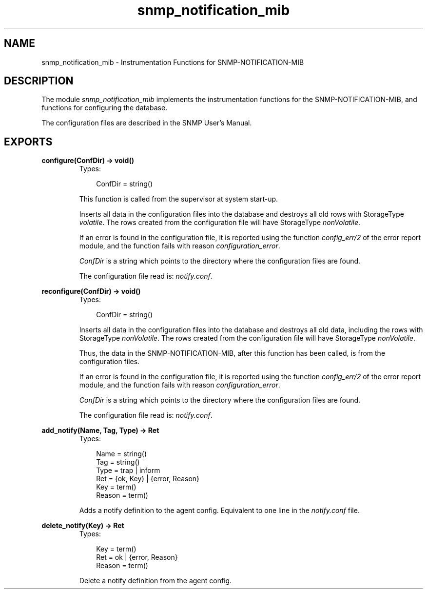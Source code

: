 .TH snmp_notification_mib 3 "snmp 4.21.1" "Ericsson AB" "Erlang Module Definition"
.SH NAME
snmp_notification_mib \- Instrumentation Functions for SNMP-NOTIFICATION-MIB
.SH DESCRIPTION
.LP
The module \fIsnmp_notification_mib\fR\& implements the instrumentation functions for the SNMP-NOTIFICATION-MIB, and functions for configuring the database\&.
.LP
The configuration files are described in the SNMP User\&'s Manual\&.
.SH EXPORTS
.LP
.B
configure(ConfDir) -> void()
.br
.RS
.TP 3
Types:

ConfDir = string()
.br
.RE
.RS
.LP
This function is called from the supervisor at system start-up\&.
.LP
Inserts all data in the configuration files into the database and destroys all old rows with StorageType \fIvolatile\fR\&\&. The rows created from the configuration file will have StorageType \fInonVolatile\fR\&\&.
.LP
If an error is found in the configuration file, it is reported using the function \fIconfig_err/2\fR\& of the error report module, and the function fails with reason \fIconfiguration_error\fR\&\&.
.LP
\fIConfDir\fR\& is a string which points to the directory where the configuration files are found\&.
.LP
The configuration file read is: \fInotify\&.conf\fR\&\&.
.RE
.LP
.B
reconfigure(ConfDir) -> void()
.br
.RS
.TP 3
Types:

ConfDir = string()
.br
.RE
.RS
.LP
Inserts all data in the configuration files into the database and destroys all old data, including the rows with StorageType \fInonVolatile\fR\&\&. The rows created from the configuration file will have StorageType \fInonVolatile\fR\&\&.
.LP
Thus, the data in the SNMP-NOTIFICATION-MIB, after this function has been called, is from the configuration files\&.
.LP
If an error is found in the configuration file, it is reported using the function \fIconfig_err/2\fR\& of the error report module, and the function fails with reason \fIconfiguration_error\fR\&\&.
.LP
\fIConfDir\fR\& is a string which points to the directory where the configuration files are found\&.
.LP
The configuration file read is: \fInotify\&.conf\fR\&\&. 
.RE
.LP
.B
add_notify(Name, Tag, Type) -> Ret
.br
.RS
.TP 3
Types:

Name = string()
.br
Tag = string()
.br
Type = trap | inform
.br
Ret = {ok, Key} | {error, Reason}
.br
Key = term()
.br
Reason = term()
.br
.RE
.RS
.LP
Adds a notify definition to the agent config\&. Equivalent to one line in the \fInotify\&.conf\fR\& file\&.
.RE
.LP
.B
delete_notify(Key) -> Ret
.br
.RS
.TP 3
Types:

Key = term()
.br
Ret = ok | {error, Reason}
.br
Reason = term()
.br
.RE
.RS
.LP
Delete a notify definition from the agent config\&.
.RE